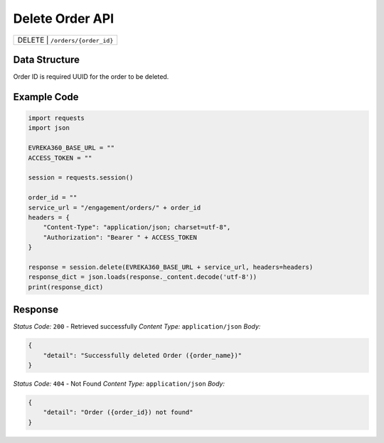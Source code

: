 .. raw:: pdf

   PageBreak

Delete Order API
-----------------------------------

.. table::

   +-------------------+--------------------------------------------+
   | DELETE               | ``/orders/{order_id}``                  |
   +-------------------+--------------------------------------------+

Data Structure
^^^^^^^^^^^^^^^^^
Order ID is required UUID for the order to be deleted.

Example Code
^^^^^^^^^^^^^^^^^

.. code-block:: python


    import requests
    import json

    EVREKA360_BASE_URL = ""
    ACCESS_TOKEN = ""

    session = requests.session()

    order_id = ""
    service_url = "/engagement/orders/" + order_id
    headers = {
        "Content-Type": "application/json; charset=utf-8", 
        "Authorization": "Bearer " + ACCESS_TOKEN
    }
    
    response = session.delete(EVREKA360_BASE_URL + service_url, headers=headers)
    response_dict = json.loads(response._content.decode('utf-8'))
    print(response_dict) 


Response
^^^^^^^^^^^^^^^^^

*Status Code:* ``200`` - Retrieved successfully
*Content Type:* ``application/json``
*Body:*

.. code-block:: json 

    {
        "detail": "Successfully deleted Order ({order_name})"
    }

*Status Code:* ``404`` - Not Found
*Content Type:* ``application/json``
*Body:*

.. code-block:: json 

    {
        "detail": "Order ({order_id}) not found"
    }

